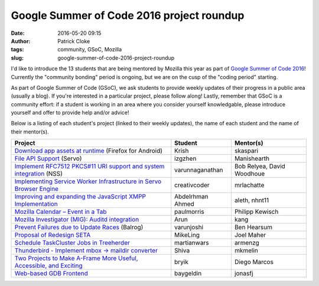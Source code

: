 Google Summer of Code 2016 project roundup
##########################################
:date: 2016-05-20 09:15
:author: Patrick Cloke
:tags: community, GSoC, Mozilla
:slug: google-summer-of-code-2016-project-roundup

I'd like to introduce the 13 students that are being mentored by Mozilla this
year as part of `Google Summer of Code 2016`_! Currently the "community bonding"
period is ongoing, but we are on the cusp of the "coding period" starting.

As part of Google Summer of Code (GSoC), we ask students to provide weekly
updates of their progress in a public area (usually a blog). If you're
interested in a particular project, please follow along! Lastly, remember that
GSoC is a community effort: if a student is working in an area where you
consider yourself knowledgable, please introduce yourself and offer to provide
help and/or advice!

Below is a listing of each student's project (linked to their weekly updates),
the name of each student and the name of their mentor(s).

+-----------------------------------------------------------------------+------------------+----------------------------+
| Project                                                               | Student          | Mentor(s)                  |
+=======================================================================+==================+============================+
| `Download app assets at runtime`_ (Firefox for Android)               | Krish            | skaspari                   |
+-----------------------------------------------------------------------+------------------+----------------------------+
| `File API Support`_ (Servo)                                           | izgzhen          | Manishearth                |
+-----------------------------------------------------------------------+------------------+----------------------------+
| `Implement RFC7512 PKCS#11 URI support and system integration`_ (NSS) | varunnaganathan  | Bob Relyea, David Woodhoue |
+-----------------------------------------------------------------------+------------------+----------------------------+
| `Implementing Service Worker Infrastructure in Servo Browser Engine`_ | creativcoder     | mrlachatte                 |
+-----------------------------------------------------------------------+------------------+----------------------------+
| `Improving and expanding the JavaScript XMPP Implementation`_         | Abdelrhman Ahmed | aleth, nhnt11              |
+-----------------------------------------------------------------------+------------------+----------------------------+
| `Mozilla Calendar – Event in a Tab`_                                  | paulmorris       | Philipp Kewisch            |
+-----------------------------------------------------------------------+------------------+----------------------------+
| `Mozilla Investigator (MIG): Auditd integration`_                     | Arun             | kang                       |
+-----------------------------------------------------------------------+------------------+----------------------------+
| `Prevent Failures due to Update Races`_ (Balrog)                      | varunjoshi       | Ben Hearsum                |
+-----------------------------------------------------------------------+------------------+----------------------------+
| `Proposal of Redesign SETA`_                                          | MikeLing         | Joel Maher                 |
+-----------------------------------------------------------------------+------------------+----------------------------+
| `Schedule TaskCluster Jobs in Treeherder`_                            | martianwars      | armenzg                    |
+-----------------------------------------------------------------------+------------------+----------------------------+
| `Thunderbird - Implement mbox -> maildir converter`_                  | Shiva            | mkmelin                    |
+-----------------------------------------------------------------------+------------------+----------------------------+
| `Two Projects to Make A-Frame More Useful, Accessible, and Exciting`_ | bryik            | Diego Marcos               |
+-----------------------------------------------------------------------+------------------+----------------------------+
| `Web-based GDB Frontend`_                                             | baygeldin        | jonasfj                    |
+-----------------------------------------------------------------------+------------------+----------------------------+


.. _Google Summer of Code 2016: https://summerofcode.withgoogle.com/

.. _Download app assets at runtime: http://krishnakannan.github.io/
.. _File API Support: https://github.com/izgzhen/gsoc-file-support
.. _Implement RFC7512 PKCS#11 URI support and system integration: http://myveryownsummerofcode.blogspot.fr/
.. _Implementing Service Worker Infrastructure in Servo Browser Engine: http://creativcoder.xyz/
.. _Improving and expanding the JavaScript XMPP Implementation: https://wiki.mozilla.org/User:Abdelrhman/gsoc16
.. _Mozilla Calendar – Event in a Tab: https://blog.mozilla.org/calendar/tag/gsoc/
.. _`Mozilla Investigator (MIG): Auditd integration`: https://drive.google.com/folderview?id=0Bzvo3C7XKc_wVzVQWG5xaHo0NTA
.. _Prevent Failures due to Update Races: http://blog.varun-joshi.com/
.. _Proposal of Redesign SETA: https://mikelingblog.wordpress.com/
.. _Schedule TaskCluster Jobs in Treeherder: http://martiansideofthemoon.github.io/archive.html
.. _Thunderbird - Implement mbox -> maildir converter: https://wiki.mozilla.org/User:Anindyapandey
.. _Two Projects to Make A-Frame More Useful, Accessible, and Exciting: http://graphpanovr.blogspot.fr/
.. _Web-based GDB Frontend: http://baygeldin.name/gsoc-2016/
